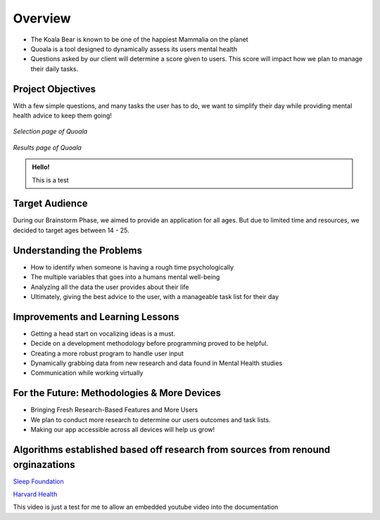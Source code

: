 Overview
=========
* The Koala Bear is known to be one of the happiest Mammalia on the planet
* Quoala is a tool designed to dynamically assess its users mental health
* Questions asked by our client will determine a score given to users. This score will impact how we plan to manage their daily tasks.

Project Objectives
---------------------
With a few simple questions, and many tasks the user has to do, we want to simplify their day while providing mental health advice to keep them going!

.. figure:: /images/selection.png
   :alt: Quoala Selection
   :align: center

   *Selection page of Quoala*

   .. figure:: /images/list.png
      :alt: Quoala List
      :align: center

      *Results page of Quoala*

.. admonition:: Hello!

  This is a test

Target Audience
---------------------
During our Brainstorm Phase, we aimed to provide an application for all ages. But due to limited time and resources, we decided to target ages between 14 - 25.

Understanding the Problems
---------------------------
* How to identify when someone is having a rough time psychologically
* The multiple variables that goes into a humans mental well-being
* Analyzing all the data the user provides about their life
* Ultimately, giving the best advice to the user, with a manageable task list for their day

Improvements and Learning Lessons
-----------------------------------
* Getting a head start on vocalizing ideas is a must.
* Decide on a development methodology before programming proved to be helpful.
* Creating a more robust program to handle user input
* Dynamically grabbing data from new research and data found in Mental Health studies
* Communication while working virtually

For the Future: Methodologies & More Devices
----------------------------------------------
* Bringing Fresh Research-Based Features and More Users
* We plan to conduct more research to determine our users outcomes and task lists.
* Making our app accessible across all devices will help us grow!

Algorithms established based off research from sources from renound orginazations
----------------------------------------------------------------------------------------
`Sleep Foundation <https://www.sleepfoundation.org/articles/how-much-sleep-do-we-really-need>`_

`Harvard Health <https://www.health.harvard.edu/diet-and-weight-loss/eating-frequency-and-weight-loss#:~:text=The%20limited%20research%20suggests%20that,lead%20to%20feelings%20of%20fullness>`_

This video is just a test for me to allow an embedded youtube video into the documentation

.. raw:: html

  <iframe width="560" height="315" src="https://www.youtube.com/embed/DB3K3siprVY" title="YouTube video player" frameborder="0" allow="accelerometer; autoplay; clipboard-write; encrypted-media; gyroscope; picture-in-picture" allowfullscreen></iframe>
